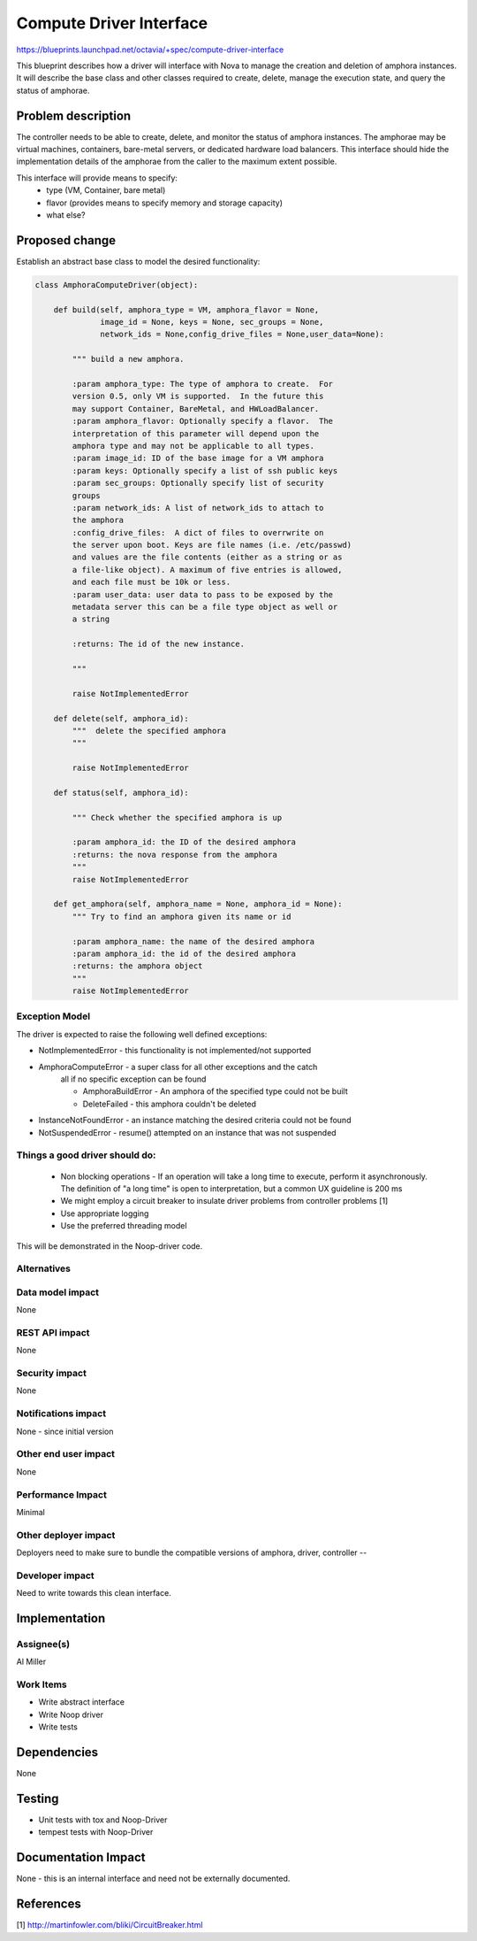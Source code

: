 ..
 This work is licensed under a Creative Commons Attribution 3.0 Unported
 License.

 http://creativecommons.org/licenses/by/3.0/legalcode

==========================================
Compute Driver Interface
==========================================
https://blueprints.launchpad.net/octavia/+spec/compute-driver-interface

This blueprint describes how a driver will interface with Nova to
manage the creation and deletion of amphora instances.  It will
describe the base class and other classes required to create, delete,
manage the execution state, and query the status of amphorae.

Problem description
===================
The controller needs to be able to create, delete, and monitor the
status of amphora instances.  The amphorae may be virtual machines,
containers, bare-metal servers, or dedicated hardware load balancers.
This interface should hide the implementation details of the amphorae
from the caller to the maximum extent possible.

This interface will provide means to specify:
 - type (VM, Container, bare metal)
 - flavor (provides means to specify memory and storage capacity)
 - what else?

Proposed change
===============
Establish an abstract base class to model the desired functionality:

.. code:: python

    class AmphoraComputeDriver(object):

        def build(self, amphora_type = VM, amphora_flavor = None,
                  image_id = None, keys = None, sec_groups = None,
                  network_ids = None,config_drive_files = None,user_data=None):

            """ build a new amphora.

            :param amphora_type: The type of amphora to create.  For
            version 0.5, only VM is supported.  In the future this
            may support Container, BareMetal, and HWLoadBalancer.
            :param amphora_flavor: Optionally specify a flavor.  The
            interpretation of this parameter will depend upon the
            amphora type and may not be applicable to all types.
            :param image_id: ID of the base image for a VM amphora
            :param keys: Optionally specify a list of ssh public keys
            :param sec_groups: Optionally specify list of security
            groups
            :param network_ids: A list of network_ids to attach to
            the amphora
            :config_drive_files:  A dict of files to overrwrite on
            the server upon boot. Keys are file names (i.e. /etc/passwd)
            and values are the file contents (either as a string or as
            a file-like object). A maximum of five entries is allowed,
            and each file must be 10k or less.
            :param user_data: user data to pass to be exposed by the
            metadata server this can be a file type object as well or
            a string

            :returns: The id of the new instance.

            """

            raise NotImplementedError

        def delete(self, amphora_id):
            """  delete the specified amphora
            """

            raise NotImplementedError

        def status(self, amphora_id):

            """ Check whether the specified amphora is up

            :param amphora_id: the ID of the desired amphora
            :returns: the nova response from the amphora
            """
            raise NotImplementedError

        def get_amphora(self, amphora_name = None, amphora_id = None):
            """ Try to find an amphora given its name or id

            :param amphora_name: the name of the desired amphora
            :param amphora_id: the id of the desired amphora
            :returns: the amphora object
            """
            raise NotImplementedError

Exception Model
---------------

The driver is expected to raise the following well defined exceptions:

* NotImplementedError - this functionality is not implemented/not supported
* AmphoraComputeError - a super class for all other exceptions and the catch
    all if no specific exception can be found

    * AmphoraBuildError - An amphora of the specified type could
      not be built
    * DeleteFailed - this amphora couldn't be deleted

* InstanceNotFoundError - an instance matching the desired criteria
  could not be found
* NotSuspendedError - resume() attempted on an instance that was not suspended



Things a good driver should do:
-------------------------------

 * Non blocking operations - If an operation will take a long time to execute,
   perform it asynchronously.  The definition of "a long time" is open to
   interpretation, but a common UX guideline is 200 ms
 * We might employ a circuit breaker to insulate driver
   problems from controller problems [1]
 * Use appropriate logging
 * Use the preferred threading model

This will be demonstrated in the Noop-driver code.


Alternatives
------------


Data model impact
-----------------
None


REST API impact
---------------
None


Security impact
---------------
None


Notifications impact
--------------------
None - since initial version


Other end user impact
---------------------
None


Performance Impact
------------------
Minimal


Other deployer impact
---------------------
Deployers need to make sure to bundle the compatible
versions of amphora, driver, controller --


Developer impact
----------------
Need to write towards this clean interface.


Implementation
==============

Assignee(s)
-----------
Al Miller

Work Items
----------
* Write abstract interface
* Write Noop driver
* Write tests


Dependencies
============
None


Testing
=======
* Unit tests with tox and Noop-Driver
* tempest tests with Noop-Driver


Documentation Impact
====================
None - this is an internal interface and need not be externally
documented.


References
==========
[1] http://martinfowler.com/bliki/CircuitBreaker.html
